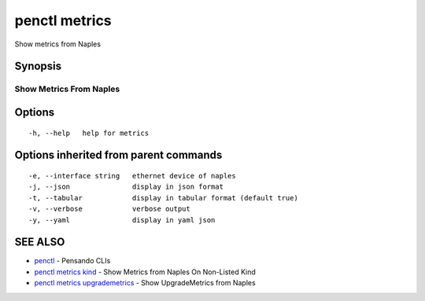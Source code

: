 .. _penctl_metrics:

penctl metrics
--------------

Show metrics from Naples

Synopsis
~~~~~~~~



--------------------------
 Show Metrics From Naples 
--------------------------


Options
~~~~~~~

::

  -h, --help   help for metrics

Options inherited from parent commands
~~~~~~~~~~~~~~~~~~~~~~~~~~~~~~~~~~~~~~

::

  -e, --interface string   ethernet device of naples
  -j, --json               display in json format
  -t, --tabular            display in tabular format (default true)
  -v, --verbose            verbose output
  -y, --yaml               display in yaml json

SEE ALSO
~~~~~~~~

* `penctl <penctl.rst>`_ 	 - Pensando CLIs
* `penctl metrics kind <penctl_metrics_kind.rst>`_ 	 - Show Metrics from Naples On Non-Listed Kind
* `penctl metrics upgrademetrics <penctl_metrics_upgrademetrics.rst>`_ 	 - Show UpgradeMetrics from Naples

